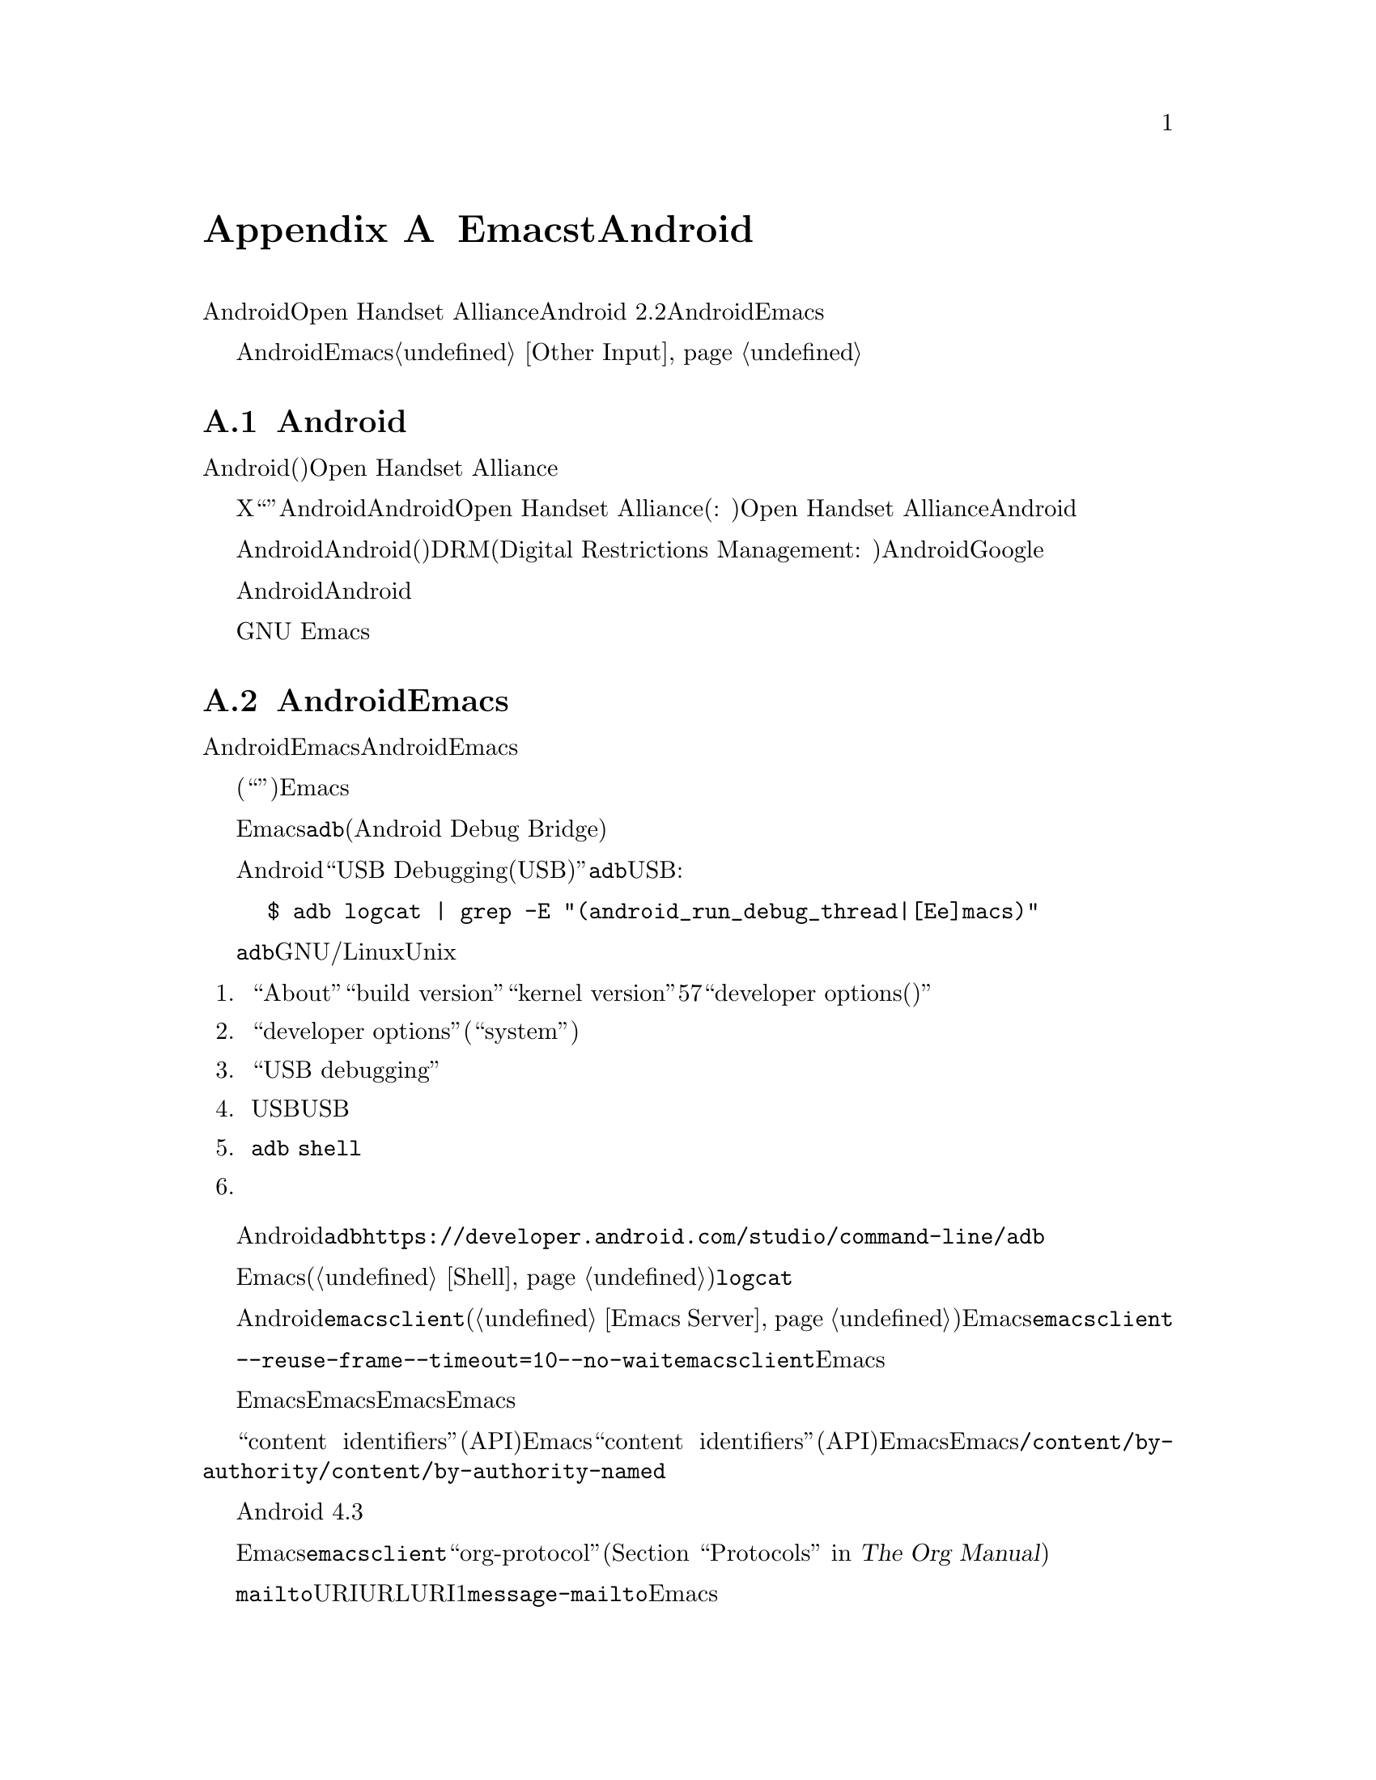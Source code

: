 @c ===========================================================================
@c
@c This file was generated with po4a. Translate the source file.
@c
@c ===========================================================================

@c This is part of the Emacs manual.
@c Copyright (C) 2023--2024 Free Software Foundation, Inc.
@c See file emacs-ja.texi for copying conditions.
@node Android
@appendix EmacstとAndroid
@cindex Android

  AndroidとはOpen Handset Allianceが開発したモバイル向けオペレーティングシステムです。このセクションではAndroid
2.2以降を実行するAndroidデバイスにおいてEmacsを使用する際の特色について説明します。

  Androidデバイスにおけるユーザー入力は、一般的にタッチスクリーンやデジタイザーデバイス、仮想キーボードに依存します。この種のデバイスをEmacsで使用することに関する詳細については@ref{Other
Input}を参照してください。

@menu
* What is Android?::         前置き。
* Android Startup::          AndroidにおけるEmacsの起動。
* Android File System::      Androidのファイルシステム。
* Android Document Providers::  別プログラムからのファイルアクセス。
* Android Environment::      AndroidでのEmacs実行。
* Android Windowing::        Androidのウィンドウシステム。
* Android Fonts::            Androidでのフォント選択。
* Android Troubleshooting::  問題への対処。
* Android Software::         追加ソフトウェアの入手。
@end menu

@node What is Android?
@section Androidの歴史

  Androidは共通(おそらくはフリー)なソフトウェア集合を実行可能な携帯機器の開発に関心をもつ企業グループである、Open Handset
Allianceによって開発されたモバイルデバイス用オペレーティングシステムです。

  かつてのXコンソーシアムと同じように``オープン度''、すなわちAndroidのソースコードの定期的なリリースは、Androidプラットフォームの人気を高めるための単なるツールだとOpen
Handset Allianceは考えています。コンピューター企業が作り出すのは、通常はプロプライエタリーソフトウェア(訳注:
利用者の権利を制限して自身の利益を確保する、フリーソフトウェアとは対極なソフトウェアを指す)です。Open Handset
Allianceに所属する企業も同じです。デバイスにインストールされるAndroidのほとんどは、多くの場合はユーザーによる置き換えさえできないプライエタリーなコンポーネントを含んでいるのでプロプライエタリーなバージョンです。

  Androidはユーザーの自由を尊重するようにはデザインされていません。Androidのほとんどのバージョン(フリーソフトウェアと思われるものを含む)には、DRM(Digital
Restrictions Management:
デジタル著作権管理)にたいするサポートが含まれています。これはユーザーがユーザー自身のデバイス間でメディアを複製する能力を制限する技術のことです。さらにAndroidデバイスのほとんどにはシステム、および他の多くのアプリケーションの実行に必要なGoogleのプロプライエタリーなアプリケーションも付属するのです。

  したがってAndroidのプロプライエタリーソフトウェアにたいする判断は、実用的観点から考える必要性がつきまとうのです。これは公正ではありません。あなたがAndroidユーザーなら、単にあなたが自由を獲得するという目的のためにも、フリーなオペレーティングシステムに切り替えることをお勧めします。

  この自由を味わうことにより、プロプライエタリーなオペレーティングシステムシステムから抜け出すようユーザーが啓発されることを希望に、わたしたちはプロプライエタリーなオペレーティングシステム上でGNU
Emacsをサポートしているのです。

@node Android Startup
@section AndroidでのEmacsの起動 

  AndroidデバイスでのEmacsのインストールは、ソースコードやパッケージマネージャーを経由しません。別のオペレーティングシステム上でAndroid用にEmacsをコンパイル、そのバイナリーをアーカイブにパッケージングしてからシステムに転送してインストールします。

  インストール後にシステムがアプリケーションアイコンをデスクトップ(``ホームスクリーン''とも呼ばれる)に配置します。そのアプリケーションアイコンをクリックすると、Emacsが起動します。

@cindex ``adb logcat''

  Emacsはスタートアップ中のメッセージをシステムログバッファーに表示します。スタートアップ中にこのバッファーを読み取るためには、別のコンピューターに@command{adb}ユーティリティー(Android
Debug Bridge)が必要になります。

  Androidシステムで``USB
Debugging(USBデバッグ)''の機能を有効にした後に、@command{adb}ユーティリティーがインストールされている別のシステムで以下のコマンドをUSB経由で実行すれば、ログを閲覧できます:

@example
$ adb logcat | grep -E "(android_run_debug_thread|[Ee]macs)"
@end example

  @command{adb}ユーティリティーがGNU/LinuxあるいはUnixシステムにインストールされていると仮定すると、以下の手順にしたがってデバイスに接続できます。

@enumerate
@item
システム設定アプリケーションの``About''ページで``build version''か``kernel
version''を5から7回クリックして``developer options(開発者オプション)''を有効にする。

@item
設定ページ``developer options''をオープンする(設定アプリケーションの``system''ページの下にあるはず)。

@item
``USB debugging''をオンに切り替える。

@item
USBケーブルの終端にあるデバイスと、もう一方の終端にあるコンピューターのUSBポートを接続する。

@item
コンピューターでコマンド@command{adb
shell}を実行する。接続済みデバイスへのアクセス権限をコンピューターにまだ付与していないので失敗、あるいはハングするだろう。

@item
コンピューターからのアクセスを許可するかどうかを尋ねる画面がデバイス上にポップアップされる。
@end enumerate

  Androidおよびインストールした@command{adb}のバージョンに応じて接続を確立する方法は異なるかもしれない。詳細については公式ドキュメント@url{https://developer.android.com/studio/command-line/adb}を参照してください。

  Emacsが起動したら、非同期シェルコマンド(@ref{Shell}を参照)としてコマンド@command{logcat}を実行するだけでログバッファーが表示されるでしょう。

@cindex emacsclient wrapper, android
  別のAndroidプログラムから@command{emacsclient}プログラム(@ref{Emacs
Server}を参照)を開始する方法が存在しないので、すべてのファイルをオープン可能なアプリケーションとして、Emacsが@command{emacsclient}のラッパープログラムを提供してシステムに登録します。

  ファイルをオープンするプログラムとしてこのラッパーが選択されると、ラッパーがオプション@command{--reuse-frame}、@command{--timeout=10}、@command{--no-wait}、およびオープンするファイルの名前とともに@command{emacsclient}を呼び出します。それが成功するとオープンされているEmacsフレームにフォーカスが移ります。

  ラッパーのオープン時にEmacsが実行中でなければ、オープンするファイルを引数としてEmacsを開始します。起動されたEmacsがその後にEmacsサーバーを開始しなければ、その後のラッパーによるファイルのオープンは失敗することに注意してください。

@cindex /content/by-authority directory, android
@cindex /content/by-authority-named directory, android
  一部のファイルは``content
identifiers''(システムにより提供される通常のファイルシステムAPIの範囲外へのアクセス)としてEmacsに与えられます。一部のファイルは``content
identifiers''(システムによって提供される通常のファイルシステムAPI外部へのアクセス)としてEmacsに与えられます。これらのファイルにアクセスするために、Emacsは@file{/content/by-authority}および@file{/content/by-authority-named}という名前の疑似ディレクトリーを使用します。これらのディレクトリーの内容について何か仮定したり、ディレクトリーのファイルを自分でオープンしないでください。

  この機能はAndroid 4.3以前では提供されていないので、それらのファイルはオープン前に一時ディレクトリーにコピーされます。

@cindex ``org-protocol'' links, android
  普通のテキストファイルに加えて、Emacsは@command{emacsclient}ラッパーを``org-protocol''リンク(@ref{Protocols,,,org,
The Org Manual}を参照)をオープン可能なプログラムとしても登録します。

@cindex ``mailto'' links, android
  さらにこのラッパーは@code{mailto}のURIにメールを送信可能なプログラムとしても登録されます。そのようなURLをオープンするために呼び出されると、そのURIを1つ目の引数として関数@code{message-mailto}を呼び出します。この機能はEmacsサーバーがまだ実行されていなければ機能しません。

@node Android File System
@section AndroidでEmacsがアクセスできるファイル
@cindex /assets directory, android

  EmacsはAndroidシステム上で@file{/assets}という名前の特別なディレクトリーを公開します。このディレクトリーにはGNUやUnixなら通常は@file{/usr/share/emacs}にインストールされるディレクトリー@file{etc}、@file{lisp}、@file{info}が含まれています。Androidシステムでは@command{ls}のLispエミュレーション(@ref{ls
in
Lisp}を参照)がデフォルトで有効になっています。システムに付属する@command{ls}のバイナリーはメーカーによって異なり、Emacsが求めるすべての機能は通常はサポートしていないからです。一部のAndroidシステムとともに配布される@command{ls}のコピーの中には、@code{-l}フラグさえ欠落していることが知られています。

@cindex limitations of the /assets directory

  Androidはパッケージの展開時にアプリケーションのパッケージ内容を展開せずに、``asset
manager''という特別なインターフェイスを用いることをEmacsのようなプログラムに要求するためにこのディレクトリーが存在します。このような実装による結果として以下のような特性が生じます:

@itemize @bullet
@item
(@command{ls}のような)サブプロセスを@file{/assets}ディレクトリーから実行できない。@code{current-directory}に@file{/assets}、@file{/content/storage}、あるいはそれらのサブディレクトリーをセットしてサブプロセスの実行を試みても、かわりにホームディレクトリーから実行されることになるだろう。

@item
@file{/assets}、@file{/content}のディレクトリーの中には@file{.}、@file{..}というディレクトリーがない。

@item
@file{/assets}ディレクトリー内のファイルは常に読み取り専用であり、オープンされる度に複数回メモリーに読み込まれるかもしれない。
@end itemize

  @file{/assets}ディレクトリー以外にも、Androidプログラムは通常は以下の4つのディレクトリーにアクセスできます:

@itemize @bullet
@item
@dfn{アプリケーションデータ(app
data)}ディレクトリー。これはEmacsのホームディレクトリーの役目ももち、常に読み取りと書き込みでアクセスできる。

@item
@dfn{アプリケーションライブラリー(app
library)}ディレクトリー。これは自動的に@code{exec-path}に追加されて、起動時に@code{exec-directory}が作成される。このディレクトリーにはEmacs自体とともに実行可能なユーティリティーが含められる。

@item
@dfn{外部ストレージ(external storage)}ディレクトリー。ユーザーがシステムセッティングを通じてEmacsに``Files and
Media''の権限を付与すればEmacsがアクセスできる。

@item
Android 5.0以降で@dfn{ドキュメントプロバイダー(document
providers)}により提供されるディレクトリー。このディレクトリーはUnixの通常のファイルシステムの範囲外にあり、外部プログラムが提供するプログラムが含まれている(@ref{Android
Document Providers}を参照)。
@end itemize

  Androidの通常のインストールでは(普通だと読み取り専用である)ルートディレクトリーに@file{content}や@file{assets}という名前のファイルはないはずですが、使用しているAndroidのインストールがカスタマイズされていてそれらの名前で実際のファイルにアクセスしたい場合があるかもしれません。このようなファイルは前述した特別なディレクトリーと競合しますが、@file{/../content}や@file{/../assets}のようにルートディレクトリーの``親''ディレクトリーから相対的な名前を記述することによってアクセスできます。

  外部ストレージディレクトリーは@file{/sdcard}で見つけることができます。アプリケーションデータディレクトリーは通常は@file{/data/data/org.gnu.emacs/files}にシンボリックリンクされているとはいえ、その他のディレクトリーを固定的な位置で見つけることはできません(が以下を参照のこと)。

@cindex app library directory, android
@cindex where is emacsclient under android
  Androidの以前のバージョンでは、アプリケーションライブラリーディレクトリーはアプリケーションデータディレクトリーの親ディレクトリーにある@file{lib}という名前のディレクトリーでした。このディレクトリーは現在ではランダムに生成された名前で@file{/data/app}配下に置かれることが多いようです。

  Emacsと同じユーザーIDを共有するアプリケーション内で実行される(@code{exec-directory}変数にアクセスできない)スクリプトの利便性のために、起動時にアプリケーションデータディレクトリーの親ディレクトリー配下の従来の場所に、アプリケーションデータライブラリーをシンボリックリンクさせるために少なからぬ労力が費やされています。

  Emacsを再インストールした結果、アプリケーションライブラリーディレクトリーの位置が変更された場合には、システムが次回にEmacsを起動する際に新たな場所を指すようこのシンボリックリンクを更新します。

@cindex temp~unlinked.NNNN files, Android
  非常に古いバージョン(2.6.29)のLinuxカーネルを実行するAndroidデバイスでは、assetのファイルから読み込むために一時ファイル用ディレクトリーにEmacsが@file{temp~unlinked}で始まる名前のファイルを作成する必要があります。そのような名前のファイルは上書きされたり削除されるかもしれないので作成しないでください。

@cindex file system limitations, Android 11
  Android
11以降のAndroidシステムでは、アプリケーションによる@code{open}や@code{readdir}のようなファイル関連のシステムコールを用いた@file{/sdcard}ディレクトリーへのアクセスが制限されています。

  この``対象範囲別ストレージ(Scoped
Storage)''と呼ばれる制限によって、おそらくシステムはより安全になります。これは残念なことにEmacsが必要な権限を保有していても、それらのディレクトリーのファイルにアクセスできないことを意味しています。ただありがたいことにOpen
Handset
Alliance版のAndroidでは、プログラムごとにこの制限を無効にすることができます。以下がシステムセッティングパネルでこれに相当するオプションです:

@example
System -> Apps -> Special App Access -> All files access -> Emacs
@end example

  このセッティングを適切に無効あるいは有効にしてEmacsに``Files and
Media''の権限を付与すれば、通常通りEmacsは@file{/sdcard}配下のファイルにアクセスできるでしょう。一部のプロプライエタリーなバージョンのAndroidでは、これらのセッティングは用意されていません。

@node Android Document Providers
@section Androidでの他のプログラムからのファイルアクセス
@cindex document providers, Android
@cindex /content/storage directory, Android

  Android 5.0では``document
provider''という新たな概念のプログラムが導入されました。これらのプログラムはアセットマネージャーとUnixファイルシステムから独立した、プログラム独自のファイルへのアクセスを提供する小さなサービスです。これらのプログラムが提供するファイルやディレクトリーを@file{/content/storage}ディレクトリーに配置することによって、Emacsはそれらにたいするアクセスをサポートしています。

@findex android-request-directory-access
  これらのディレクトリーのいずれかへのアクセスが付与される前に、まずはEmacsがアクセスする権限を要求しなければなりません。これはコマンド@code{android-request-directory-access}を実行(@ref{M-x}を参照)することにより達成されます。このコマンドによってファイル選択ダイアログを表示されます。

  このダイアログからディレクトリーを選択すると、@file{/content/storage/@var{authority}/@var{id}}という新たなディレクトリーでディレクトリー内のファイルが利用可能になります(@var{authority}はドキュメントプロバイダー名、@var{id}はドキュメントプロバイダーがディレクトリーに割り当てる一意な識別子)。

@findex android-relinquish-directory-access
  このようなディレクトリーは、不要になればコマンド@code{android-relinquish-directory-access}に名前を与えて削除できます。

  これらのディレクトリーでサブプロセスを作成する際には、@file{/assets}ディレクトリー(@ref{Android File
System}を参照)に課せられるのと同じ制限が適用されます(Unixファイルシステムには存在しないため)。これらのディレクトリーではEmacsが通常通り読み取りと書き込みが可能であっても、シンボリックリンクやハードリンクを作成することはできません。

  ドキュメントプロバイダーはファイルコンテンツを取得するために高価なネットワーク処理を実行することが許されているので、これらのディレクトリーにあるファイルへのアクセス処理には有意な時間が費やされる可能性があります。

@node Android Environment
@section AndroidでのEmacsの実行

  ユーザーから見るとAndroidはほとんど単一ユーザー向けのオペレーティングシステムです。ただしアプリケーションやEmacsの視点からは、非常に多数のユーザーにホストするシステムなのです。

  アプリケーションはそれぞれ独自のホームディレクトリー(アプリケーションのアプリケーションデータディレクトリー; @ref{Android File
System}を参照)をセットされて、独自のユーザーにより実行されます。@footnote{``共有ユーザーID(shared user
ID)''を指定して、同じ`パッケージ署名キー(`package signing
key)''を用いて署名、インストールされた他のアプリケーションは除外される。このような場合にはEmacsは同じユーザーで実行されるとともに、前述のアプリケーションそれぞれにたいして同じアクセス権を保有する。}

  アプリケーションはそれぞれ、多くのシステムディレクトリーや他のアプリケーションのアプリケーションデータディレクトリへのアクセスも禁止されています。

  Emacsの配布物には複数のバイナリーも含まれています。実行可能ファイルはライブラリーディレクトリーにパッケージされます。そうしないとEmacsのインストールにおいて、システムがそれらをパッケージ展開しないからです。これは@code{ctags}や@code{emacsclient}をサブプロセスで起動する際に、Lispコードがかわりに@code{libctags.so}や@code{libemacsclient.so}をコマンドライン指定しなければならないことを意味しています。どの名前を使用するかは変数@code{ctags-program-name}、@code{etags-program-name}、@code{hexl-program-name}、@code{emacsclient-program-name}、@code{movemail-program-name}、@code{ebrowse-program-name}、@code{rcs2log-program-name}の値を調べて判断します。@ref{Subprocess
Creation,,, elisp, the Emacs Lisp Reference Manual}を参照してください。

  Emacsの起動時ファイルを含んだ@file{/assets}ディレクトリーは、@code{zygote}
(アプリケーションを起動する役目を担うシステムサービス)によって直接作成されたプロセスでなければアクセスできないように設計されています。必要となるLispは@file{/assets}ディレクトリーにあるので、これにしたがうとサブプロセスとしてEmacsを起動するのは不可能です。Emacsと一緒に提供される@command{libandroid-emacs.so}という名前の特別なバイナリーが、Emacsを開始してバッチモードでLispを実行するために最善を尽くします。ただしこはAndroidのソースを読むことによって考案されたアプローチであり、Androidの互換性定義ドキュメントによって認可されていないので効果は様々かもしれません。

@cindex call-process, Android
@vindex android-use-exec-loader
  Android
10以降では表向きはセキュリティー上の懸念という理由により、Emacs自体がアプリケーションデータディレクトリーにある実行可能ファイルを実行することも禁止されました。それらのシステムでは、通常はEmacsが回避策を講じます。ただしこの回避策には実行可能ファイルのロードを実装して、その子プロセスすべてにトレースを適用するような別プロセスを介して、すべてのサブプロセスを実行することが要求されます。これは様々な理由により問題が生じる可能性があるのです。そのような場合には変数@code{android-use-exec-loader}を@code{nil}に変更することで、この回避策を無効にできます。

  この回避策が効力をもつ間は、@code{process-id}関数によって取得されるプロセスIDはその実行可能ローダーのプロセスIDとなります。実行可能ローダーの子プロセスは実行可能ローダーと同じプロセスグループに所属するからです。したがって@code{interrupt-process}やその他の関連する関数は正しく機能しますが、他の目的のために@code{process-id}がリターンしたプロセスIDを用いても正しく機能しないでしょう。

  このプロセスのトレースが実行されるメカニズムから派生する影響の1つとして、内部シェル(@ref{Interactive
Shell}を参照)の内部のジョブ制御機能がプロセスを停止できなくなり、Emacsがサブプロセスにたいして@code{SIGSTOP}シグナルを生成しても効果はないでしょう。

  さらにAndroid
12ではEmacs自体がバックグラウンドの間に、CPUを消費するサブプロセスも終了させられます。システムはCPUを過剰に消費するプロセスを5分間隔で判定して、もっともCPU時間を多く消費するプロセスを終了させるのです。

  Android 12.1およびAndroid 13ではこの挙動を無効にするオプションが提供されています。これを行うには``USB
debugging''(@ref{Android
Startup}を参照)を有効にして別のシステムからAndroidシステムに接続して以下を実行してください:

@example
$ adb shell "settings put global settings_enable_monitor_phantom_procs false"
@end example

@cindex system language settings, Android
  オペレーティングシステムに適用される``Languages &
Input(言語と入力)''の設定は、プログラムにたいするCのlocaleセットには影響しませんが、Emacsには起動の間に考慮されます。選択された言語と地域バリアントからlocale名が生成されて、それにもとづいた言語環境(@ref{Language
Environments}を参照)が選択されます。これが@code{LANG}やその他のlocale関連の環境変数をオーバーライドすることはありません。この方法によってセットされた言語環境にたいするコーディングシステムは、例外なく@code{utf-8-unix}になります。

@cindex C locale settings, Android
  EmacsがAndroid 5.0以降で開始された際には、環境変数@code{LANG} (@ref{General
Variables}を参照)は@code{en_US.utf8}にセットされます。これによりAndroidのCライブラリーにリンクされたサブプロセスが出力を適切にプリントできるようになります。それ以前のバージョンのAndroidでは何のlocaleも実装されておらず、そのためこの変数は@code{C}にセットされます。

@cindex running emacs in the background, android
@cindex emacs killed, android
@cindex emacs in the background, android

  アプリケーションプロセスはシステムによって使い捨て可能なエンティティとして扱われます。Emacsのすべてのフレームがバックグラウンドに移動されると、システムリソースを節約するために、任意のタイミングでEmacsが終了させられる可能性があります。

  Android
7.1以前ではメモリー負荷がないかぎりシステムがEmacsをkillしないように、Emacsが自身を``バックグラウンドサービス''に指定します。

  Android
8.0ではそのようなバックグラウンドサービスを特別に扱う機能が削除されました。とはいえEmacsには回避策があります。システムは永続的に通知を作成するアプリケーションはアクティブな作業を行っているとみなして、そのようなアプリケーションのkillを回避します。したがってそのようなシステムでは、Emacsが実行されているかぎり通知が永続的に表示されます。

  バージョン13より前のAndroidでは、Emacsが通知を表示する権限は不要です。Android
13以降では、ユーザーがEmacsにそのような権限を与えるまで通知は表示されません。それにも関わらず、単に通知の表示を試みるだけで突然死を避けるには十分なのです。通知が表示されるかどうかがバックグラウンドにおけるEmacsの実行能力を損なうことはないので、通知を無効にしても問題はないでしょう。

  とはいえシステムがEmacsをkillしない保証はありません。Open Handset
AllianceのAndroidのサンプル実装は正しく振る舞うとはいえ、多くのメーカーのプロプライエタリーなバージョンのAndroidには、バックグラウンドにおけるプログラムの実行に追加の制限が設けられているのです。@url{https://dontkillmyapp.com/}にはそのような問題のあるメーカー、および場合によっては回避策となるようなリストがあります。

@cindex permissions under android
@cindex external storage, android

  AndroidにはEmacsにアクセスできるシステムサービスを判定する権限システムも定義されています。プログラムは欲する権限を指定しなければなりません。その後に何が起こるかは、使用しているAndroidのバージョン次第です。

@itemize @bullet
@item
ある程度最近リリースされたAndroid、たとえばAndroid
6.0以降では、インストール時にEmacsが取得する権限は、インストールしたAndroidに権限がそれぞれ存在するか否かにも依りますが、以下の権限だけです:

@itemize @minus
@item
@code{android.permission.ACCESS_ADSERVICES_AD_ID}
@item
@code{android.permission.ACCESS_ADSERVICES_ATTRIBUTION}
@item
@code{android.permission.ACCESS_ADSERVICES_CUSTOM_AUDIENCE}
@item
@code{android.permission.ACCESS_ADSERVICES_TOPICS}
@item
@code{android.permission.ACCESS_LOCATION_EXTRA_COMMANDS}
@item
@code{android.permission.ACCESS_NETWORK_STATE}
@item
@code{android.permission.ACCESS_NOTIFICATION_POLICY}
@item
@code{android.permission.ACCESS_WIFI_STATE}
@item
@code{android.permission.AUTHENTICATE_ACCOUNTS}
@item
@code{android.permission.BLUETOOTH}
@item
@code{android.permission.BLUETOOTH_ADMIN}
@item
@code{android.permission.BROADCAST_STICKY}
@item
@code{android.permission.CALL_COMPANION_APP}
@item
@code{android.permission.CHANGE_NETWORK_STATE}
@item
@code{android.permission.CHANGE_WIFI_MULTICAST_STATE}
@item
@code{android.permission.CHANGE_WIFI_STATE}
@item
@code{android.permission.CREDENTIAL_MANAGER_QUERY_CANDIDATE_CREDENTIALS}
@item
@code{android.permission.CREDENTIAL_MANAGER_SET_ALLOWED_PROVIDERS}
@item
@code{android.permission.CREDENTIAL_MANAGER_SET_ORIGIN}
@item
@code{android.permission.DELIVER_COMPANION_MESSAGES}
@item
@code{android.permission.DETECT_SCREEN_CAPTURE}
@item
@code{android.permission.DISABLE_KEYGUARD}
@item
@code{android.permission.ENFORCE_UPDATE_OWNERSHIP}
@item
@code{android.permission.EXPAND_STATUS_BAR}
@item
@code{android.permission.FLASHLIGHT}
@item
@code{android.permission.FOREGROUND_SERVICE}
@item
@code{android.permission.FOREGROUND_SERVICE_CAMERA}
@item
@code{android.permission.FOREGROUND_SERVICE_CONNECTED_DEVICE}
@item
@code{android.permission.FOREGROUND_SERVICE_DATA_SYNC}
@item
@code{android.permission.FOREGROUND_SERVICE_FILE_MANAGEMENT}
@item
@code{android.permission.FOREGROUND_SERVICE_HEALTH}
@item
@code{android.permission.FOREGROUND_SERVICE_LOCATION}
@item
@code{android.permission.FOREGROUND_SERVICE_MEDIA_PLAYBACK}
@item
@code{android.permission.FOREGROUND_SERVICE_MEDIA_PROJECTION}
@item
@code{android.permission.FOREGROUND_SERVICE_MICROPHONE}
@item
@code{android.permission.FOREGROUND_SERVICE_PHONE_CALL}
@item
@code{android.permission.FOREGROUND_SERVICE_REMOTE_MESSAGING}
@item
@code{android.permission.FOREGROUND_SERVICE_SPECIAL_USE}
@item
@code{android.permission.FOREGROUND_SERVICE_SYSTEM_EXEMPTED}
@item
@code{android.permission.GET_PACKAGE_SIZE}
@item
@code{android.permission.GET_TASKS}
@item
@code{android.permission.HIDE_OVERLAY_WINDOWS}
@item
@code{android.permission.HIGH_SAMPLING_RATE_SENSORS}
@item
@code{android.permission.INTERNET}
@item
@code{android.permission.KILL_BACKGROUND_PROCESSES}
@item
@code{android.permission.MANAGE_ACCOUNTS}
@item
@code{android.permission.MANAGE_OWN_CALLS}
@item
@code{android.permission.MODIFY_AUDIO_SETTINGS}
@item
@code{android.permission.NFC}
@item
@code{android.permission.NFC_PREFERRED_PAYMENT_INFO}
@item
@code{android.permission.NFC_TRANSACTION_EVENT}
@item
@code{android.permission.PERSISTENT_ACTIVITY}
@item
@code{android.permission.QUERY_ALL_PACKAGES}
@item
@code{android.permission.READ_BASIC_PHONE_STATE}
@item
@code{android.permission.READ_INSTALL_SESSIONS}
@item
@code{android.permission.READ_NEARBY_STREAMING_POLICY}
@item
@code{android.permission.READ_PROFILE}
@item
@code{android.permission.READ_SOCIAL_STREAM}
@item
@code{android.permission.READ_SYNC_SETTINGS}
@item
@code{android.permission.READ_SYNC_STATS}
@item
@code{android.permission.READ_USER_DICTIONARY}
@item
@code{android.permission.RECEIVE_BOOT_COMPLETED}
@item
@code{android.permission.REORDER_TASKS}
@item
@code{android.permission.REQUEST_COMPANION_PROFILE_GLASSES}
@item
@code{android.permission.REQUEST_COMPANION_PROFILE_WATCH}
@item
@code{android.permission.REQUEST_COMPANION_RUN_IN_BACKGROUND}
@item
@code{android.permission.REQUEST_COMPANION_START_FOREGROUND_SERVICES_FROM_BACKGROUND}
@item
@code{android.permission.REQUEST_COMPANION_USE_DATA_IN_BACKGROUND}
@item
@code{android.permission.REQUEST_DELETE_PACKAGES}
@item
@code{android.permission.REQUEST_IGNORE_BATTERY_OPTIMIZATIONS}
@item
@code{android.permission.REQUEST_OBSERVE_COMPANION_DEVICE_PRESENCE}
@item
@code{android.permission.REQUEST_PASSWORD_COMPLEXITY}
@item
@code{android.permission.RESTART_PACKAGES}
@item
@code{android.permission.RUN_USER_INITIATED_JOBS}
@item
@code{android.permission.SET_WALLPAPER}
@item
@code{android.permission.SET_WALLPAPER_HINTS}
@item
@code{android.permission.SUBSCRIBED_FEEDS_READ}
@item
@code{android.permission.SUBSCRIBED_FEEDS_WRITE}
@item
@code{android.permission.TRANSMIT_IR}
@item
@code{android.permission.UPDATE_PACKAGES_WITHOUT_USER_ACTION}
@item
@code{android.permission.USE_BIOMETRIC}
@item
@code{android.permission.USE_CREDENTIALS}
@item
@code{android.permission.USE_EXACT_ALARM}
@item
@code{android.permission.USE_FINGERPRINT}
@item
@code{android.permission.USE_FULL_SCREEN_INTENT}
@item
@code{android.permission.VIBRATE}
@item
@code{android.permission.WAKE_LOCK}
@item
@code{android.permission.WRITE_PROFILE}
@item
@code{android.permission.WRITE_SMS}
@item
@code{android.permission.WRITE_SOCIAL_STREAM}
@item
@code{android.permission.WRITE_SYNC_SETTINGS}
@item
@code{android.permission.WRITE_USER_DICTIONARY}
@end itemize

その他の権限については、ユーザーがシステム設定アプリケーションから付与しなければなりません。これを行う方法はデバイスによって異なるので、詳細はデバイスの製造元に照会してください。

@item
Android 5.1以前では、Emacsはインストール時に要求した以下の権限を自動的に取得します:

@itemize @minus
@item
@code{android.permission.ACCESS_COARSE_LOCATION}
@item
@code{android.permission.ACCESS_FINE_LOCATION}
@item
@code{android.permission.BODY_SENSORS}
@item
@code{android.permission.CALL_PHONE}
@item
@code{android.permission.CAMERA}
@item
@code{android.permission.CAPTURE_CONSENTLESS_BUGREPORT_ON_USERDEBUG_BUILD}
@item
@code{android.permission.GET_ACCOUNTS}
@item
@code{android.permission.POST_NOTIFICATIONS}
@item
@code{android.permission.PROCESS_OUTGOING_CALLS}
@item
@code{android.permission.READ_CALENDAR}
@item
@code{android.permission.READ_CALL_LOG}
@item
@code{android.permission.READ_CELL_BROADCASTS}
@item
@code{android.permission.READ_CONTACTS}
@item
@code{android.permission.READ_EXTERNAL_STORAGE}
@item
@code{android.permission.READ_PHONE_NUMBERS}
@item
@code{android.permission.READ_PHONE_STATE}
@item
@code{android.permission.READ_SMS}
@item
@code{android.permission.RECEIVE_MMS}
@item
@code{android.permission.RECEIVE_SMS}
@item
@code{android.permission.RECEIVE_WAP_PUSH}
@item
@code{android.permission.RECORD_AUDIO}
@item
@code{android.permission.REQUEST_INSTALL_PACKAGES}
@item
@code{android.permission.SEND_SMS}
@item
@code{android.permission.SMS_FINANCIAL_TRANSACTIONS}
@item
@code{android.permission.SYSTEM_ALERT_WINDOW}
@item
@code{android.permission.WRITE_CALENDAR}
@item
@code{android.permission.WRITE_CALL_LOG}
@item
@code{android.permission.WRITE_CONTACTS}
@item
@code{android.permission.WRITE_EXTERNAL_STORAGE}
@item
@code{android.permission.WRITE_SETTINGS}
@item
@code{android.permission.ACCESS_LOCATION_EXTRA_COMMANDS}
@item
@code{android.permission.ACCESS_NETWORK_STATE}
@item
@code{android.permission.ACCESS_WIFI_STATE}
@item
@code{android.permission.BLUETOOTH}
@item
@code{android.permission.BLUETOOTH_ADMIN}
@item
@code{android.permission.BROADCAST_STICKY}
@item
@code{android.permission.CHANGE_NETWORK_STATE}
@item
@code{android.permission.CHANGE_WIFI_MULTICAST_STATE}
@item
@code{android.permission.CHANGE_WIFI_STATE}
@item
@code{android.permission.DISABLE_KEYGUARD}
@item
@code{android.permission.EXPAND_STATUS_BAR}
@item
@code{android.permission.FLASHLIGHT}
@item
@code{android.permission.GET_PACKAGE_SIZE}
@item
@code{android.permission.GET_TASKS}
@item
@code{android.permission.INTERNET}
@item
@code{android.permission.KILL_BACKGROUND_PROCESSES}
@item
@code{android.permission.MODIFY_AUDIO_SETTINGS}
@item
@code{android.permission.NFC}
@item
@code{android.permission.PERSISTENT_ACTIVITY}
@item
@code{android.permission.QUERY_ALL_PACKAGES}
@item
@code{android.permission.READ_BASIC_PHONE_STATE}
@item
@code{android.permission.READ_SYNC_SETTINGS}
@item
@code{android.permission.READ_SYNC_STATS}
@item
@code{android.permission.READ_USER_DICTIONARY}
@item
@code{android.permission.RECEIVE_BOOT_COMPLETED}
@item
@code{android.permission.REORDER_TASKS}
@item
@code{android.permission.REQUEST_DELETE_PACKAGES}
@item
@code{android.permission.REQUEST_IGNORE_BATTERY_OPTIMIZATIONS}
@item
@code{android.permission.REQUEST_OBSERVE_COMPANION_DEVICE_PRESENCE}
@item
@code{android.permission.RESTART_PACKAGES}
@item
@code{android.permission.SET_WALLPAPER}
@item
@code{android.permission.SET_WALLPAPER_HINTS}
@item
@code{android.permission.TRANSMIT_IR}
@item
@code{android.permission.VIBRATE}
@item
@code{android.permission.WAKE_LOCK}
@item
@code{android.permission.WRITE_SYNC_SETTINGS}
@item
@code{android.permission.WRITE_USER_DICTIONARY}
@end itemize

これらの権限のほとんどについてはEmacs自体が使うことはありませんが、他のプログラムに有用かもしれないのでEmacsで宣言しています。たとえば連絡先へのアクセス権限はEUDCにとって有用かもしれません。
@end itemize

@node Android Windowing
@section Androidのウィンドウシステム

  Androidのウィンドウシステムはすべてのウィンドウが最大化あるいはフルスクリーンとしてアプリケーションに報告され、一般的には一度に1つのウィンドウだけが表示できる特殊なシステムです。より大画面のデバイスではシステムが許容すれば画面に同時に4つまでのウィンドウをタイル表示できますが、エミュレータや``デスクトップ''システム向けのインストール構成では他のウィンドウマネージャーが行うように自由にリサイズ可能なウィンドウを重ねることができます。

  ウィンドウ(システムの命名法にしたがえばアクティビティ)は作成された後に無限に存在する訳ではありません。ユーザーがタスク切り替えからそのウィンドウを選択した際にリストアするために、プログラムはコンテンツをディスクに保存しているという仮定の下に、メモリーを節約のためにシステムが不可視のウィンドウの一時停止を選択するかもしれないからです。さらにEmacsの起動時にオペレーティングシステムによって特別な処理が施されたウィンドウが作成されて、Emacsはそのウィンドウを採用することを期待されるのです。

  EmacsはXウィンドウズのような通常のウィンドウシステム上のフレームと、Lispに公開されているフレームとの間にある挙動の違いを最小限にするという一般的な目的の下にウィンドウ管理に取り組んでいます。この目標にたいする実際の達成度合いは、インストールされているAndroidのバージョンにおけるウィンドウ管理機能の可用性、および非アクティブなウィンドウにたいするオペレーティングシステムのポリシーによって大きく異なります。そのようなポリシーにたいして譲歩せざるを得ないのなら、そのようなフレームが初期フレーム、つまり起動時に作成されたアクティビティが表示した、Emacsが実行されているかぎりはオープンして識別が可能なフレームである場合を除き、表示するアクティビティをもたないフレームの維持よりも、フレームの破棄を選びます。

@cindex frames and windows, Android 5.0
  Android
5.0以降ではフレームとフレームが表示中のアクティビティとの間で1対1の関連を保持するウィンドウ管理の正確な実装がサポートされており、タスク切り替えによるアクティビティの削除によって関連するフレームに直接効果を及ぼしたり、その逆も可能です。例外は2つだけです:

@itemize @bullet
@item
非アクティブな状態でタスク切り替えに残ったアクティビティへの応答としてシステムがアクティビティを一時停止した後に、非アクティブな状態のままタスク切り替えからアクティビティを削除しても、そのような状況下ではEmacsがアクティビティの削除を通知されないので内部のフレームは削除されません。そのフレームは生きたウィンドウのリスト検査をうながす、次回のウィンドウ管理操作において削除されます。同様にフレームを表示中の非アクティブなアクティビティがフレームと一緒に即座に削除されることはありませんが、ウィンドウリストから選択されたり別の機会にウィンドウリストが検査されたタイミングで削除されます。

@item
初期フレーム以外のすべてのフレームは、バックグラウンドで非アクティブになると4時間から6時間後に、タスク切り替えが行う過剰でおそらくは不要なタスクの``トリミング''において、システムから削除されるかもしれません。初期フレームはタスク切り替え以外からふたたびオープンできるのでこの処理からは除外されますが、このメカニズムによる削除はタスク切り替えからアクティビティを削除するというユーザーの正当なアクションと区別不可能なので、最後のアクティビティから4時間経過後はこれも初期フレームによって無視されます。
@end itemize

@cindex frames and windows, Android 4.4
@cindex frames and windows, Android 2.2
  Android
4.4以前ではウィンドウ管理の完全な実装には不十分な、かなり劣ったインターフェイスが提供されています。そのようなシステムでは代用として、アクティビティが一時停止されると初期フレーム以外のすべてのフレームが削除される、同時に可視になれるのは(起動時に作成されたアクティビティを除いて)ただ1つのアクティビティのみ、アタッチされていないフレームは利用可能な最初の空きアクティビティに表示されるという、かなり原始的なメカニズムをEmacsは使用します。

@cindex windowing limitations, android
@cindex frame parameters, android
AndroidでEmacsがサポートするGUI機能は、以下のように限定されたサブセットだけです:

@itemize @bullet
@item
Androidデバイスではほとんど役に立たないので、スクロールバーはサポートしない。

@item
フレームパラメーター@code{alpha}、@code{alpha-background}、@code{z-group}、@code{override-redirect}、@code{mouse-color}、@code{title}、@code{wait-for-wm}、@code{sticky}、@code{undecorated}、@code{tool-bar-position}はサポートしない(@ref{Frame
Parameters,,, elisp, the Emacs Lisp Reference Manual}を参照)。

@item
Android 4.0以前ではトップレベルのフレームのフレームパラメーター@code{fullscreen}は常に@code{maximized}
(それより後のAndroidでは@code{fullscreen}も可)。
@end itemize

@cindex selections, android
@cindex android clipboard
  EmacsはAndroid上のXウィンドウシステムでサポートされている選択(selection)に関連する機能すべてを実装していません。たとえばサポートされているのは@code{CLIPBOARD}および@code{PRIMARY}という選択だけであり(@ref{Cut
and Paste}を参照)、Emacsが選択をセットできるのは平文テキストにたいしてだけです。

  それに加えてAndroidシステム自体がEmacsにアクセス可能な選択データに以下のように特定の制限を設けています:

@itemize @bullet
@item
Android
2.3以前では、クリップボード選択にたいして関数@code{gui-selection-owner-p}は常に@code{nil}をリターンする。

@item
Android 3.0からAndroid
9.0では、Emacsが望めばいつでもクリップボードにアクセスでき、@code{gui-selection-owner-p}は常に正しい結果をリターンする。

@item
Android
10.0以降では、Emacsのいずれかのフレームが入力フォーカスもつ際のみクリップボードのデータにアクセスでき、クリップボード選択にたいして@code{gui-selection-owner-p}は常に@code{nil}をリターンする。
@end itemize

  Androidシステム自体にプライマリー選択という概念が存在しないので、かわりにEmacsがエミュレーションを提供しています。これはカットアンドペーストを通じてプライマリー選択の内容を他のアプリケーションに送信する手段が存在しないことを意味しています。

@vindex android-pass-multimedia-buttons-to-system
@cindex volume/multimedia buttons, Android
  ボリュームキーは通常はEmacsにより予約済みであり、物理キーボード(@ref{On-Screen
Keyboards}を参照)なしでEmacsを終了する機能を提供するために使用されています。しかし音量調節に使いたい場合には、変数@code{android-pass-multimedia-buttons-to-system}に非@code{nil}値をセットしてください。この場合にはボリュームキーを用いてEmacsを終了できなくなること、そして音量ボタンを押す間はEmacsから一時的にフォーカスを奪う通知シェードや他のインターフェイスをアクティブにするほうが一般的には容易だということに注意してください。

@cindex dialog boxes, android
  Android 6.0以降では入力フォーカスがEmacsにない間は、ダイアログボックス(@ref{Dialog
Boxes}を参照)を表示できません。この点があなたにとって重要なら、他のプログラム上に表示できる権限をEmacsに付与して、この機能を復元できます。ほとんどのシステムでは以下の設定メニューからこれを行うことができます:

@example
System -> Apps -> Emacs -> More -> Display over other apps
@end example

@cindex keyboard modifiers, android
  物理的な修飾キーととキーイベントにより報告されるEmacsの修飾子には直接的な関係があります。1つ例外がありキーボードで@key{Alt}キーが押下されるとEmacsにその箇所で@key{Meta}修飾子が報告されます(逆も成り立つ)。これはほとんどのキーボードには特に@key{Meta}キーがなく、Emacsでは@key{Alt}修飾子がほとんど使用されていないことに由来する不規則性です。

  Androidは@key{Super}修飾子にたいして違う名前を用いることに留意してください。これはAndroidキーボードやキーマップ設定メニューでは@key{SYM}と呼ばれています。

@vindex android-intercept-control-space
@cindex @kbd{C-SPC} interception, android
  Androidの入力メソッドにはイベントのフィルタリング処理中に@kbd{C-SPC}を含むキーシーケンスを使用するような現実のアプリケーションを通常はもたないにも関わらず、そのようなキーシーケンスを暗黙理に破棄するというイライラさせられる傾向があります。デフォルトでは入力メソッドによってこれらのキーシーケンスがフィルターされる前に、Emacsがキーシーケンスを横取りします。

  これが望ましくないと判明した場合(たとえば入力メソッドが言語切り替えのショートカットとして@kbd{C-SPC}を扱う場合には、変数@code{android-intercept-control-space}を@code{nil}にセットしてこれを無効にできます。

@vindex android-keyboard-bell-duration
@cindex keyboard bell, android
  Androidにインストールされているキーボードベルは、ベルを鳴動させる場面では数ミリ秒間アクティブになる振動要素という形式を採用しています。この振動時間は変数@code{android-keyboard-bell-duration}を@code{10}から@code{1000}の値に変更してカスタマイズできます。

@vindex android-display-planes
@cindex visual class, Android
@cindex display color space, Android
  Androidではディスプレイのカラー関連の特性は自動検知できないので、グレースケールやモノクロディスプレイにおいて、Emacsが天然色の視覚属性と矛盾しない方法でフェイスやイメージを実現するためには、変数@code{android-display-planes}を適切な値に設定する必要があります。グレースケールなら@code{8}、モノクロディスプレイなら@code{1}と設定することにより、すべてのカラーを256グレーまたはモノクロで描画するよう強制できます。この変数はディスプレイ接続の確立時に処理されるので、@code{early-init.el}
(@ref{Early Init File}を参照)から処理しなければカスタマイズの効果はありません。

  この変数の値はフォントドライバーのアンチエイリアスには影響しませんが、それにも関わらずアンチエイリアスされたテキストの提供をEmacsに期待するモノクロディスプレイでは、ディスプレイドライバーがビットマップデータに処理した後に受信します。

@node Android Fonts
@section Androidにおけるフォントバックエンドと選択
@cindex fonts, android

  EmacsはAndroidでは2つのフォントバックエンドをサポートしています。これらにはそれぞれ@code{sfnt-android}、@code{android}という名前がつけられています。

  Emacsは起動時に@file{/system/fonts}、@file{/product/fonts}、およびEmacsのホームディレクトリーにある@file{fonts}というディレクトリー内にあるTrueType形式フォントすべてを列挙します。Emacsは``Droid
Sans
Mono''という名前のフォントが常に存在すると仮定して、そのフォントをデフォルトとして使用します。これらのフォントはフォントドライバー@code{sfnt-android}によって表示されます。

  このフォントドライバーには現在のところOpenTypeフォントのサポートがありません。したがってEmacsが利用できるのは与えられたシステムにインストールされているフォントのサブセットだけです。この制限の克服に興味がある場合には、どうか@email{emacs-devel@@gnu.org}に連絡してください。

  フォントドライバー@code{sfnt-android}がフォントｗ見つけられず失敗すると、Emacsはフォントドライバー@code{android}にフォールバックします。これはAndroidプラットフォームが提供するフォントメトリックの制限と不正確さによる、非常に貧弱なフォントドライバーです。この場合にはEmacsはシステムで構成されているタイプフェイス``Monospace''(常にDroid
Sans Monoであること)を使用します。

@cindex TrueType GX fonts, android
@cindex distortable fonts, android

  Xシステムの場合と同じように、AndroidにおいてEmacsは変形可能フォント(distortable
fonts)をサポートします。(``TrueType GXフォント''、``可変フォント''、``multiple
masterフォント''とも呼ばれる)これらのフォントは単一のフォントファイルを用いて``Bold(太字)''、``Italic(斜体)''等のような異なる複数のスタイルを提供します。

  ユーザーがインストールした変形可能フォントが見つかると、以前に検出されたフォントが提供していたスタイルは使用されなくなります。加えて新たな変形可能フォントが以前にインストールされた変形可能フォントのスーパーセットであるようなスタイルの場合には、以前インストールされた同じファミリー名をもつ変形可能フォントは無視されます。筆記体フォント(conventional
font)が見つかると、同じスタイルとファミリーをもつ以前の筆記体フォントは削除されます。同じファミリーであるような変形可能フォントが提供していたスタイルは使用されなくなります。

@cindex default font families, Android
@vindex sfnt-default-family-alist

  Emacsは一般的に@samp{Monospace}、@samp{Monospace Serif}、@samp{Sans
Serif}、、@samp{DejaVu
Serif}という名前のファミリーのフォントが存在すると仮定します。Androidはそのような名前のフォントを提供していないのでEmacsがそのようなフォントにたいする要求を、Androidとともに配布されている相当するフォントファミリーセットのいずれかへの要求に変更しています。

  置換するフォントファミリーセット、あるいは置換されるフォントファミリーセットのいずれかを変更するためには、変数@code{sfnt-default-family-alist}を変更してください。これは通常は保証されていないことに留意してください。デフォルト、あるいは@code{variable-pitch}フェイスのカスタマイズは、それらの定義(@ref{Face
Customization}を参照)の変更によって行うほうが適切です。

@node Android Troubleshooting
@section Androidにおける起動時の問題にたいするトラブルシューティング
@cindex troubleshooting, android

@cindex emacs -Q, android
@cindex emacs --debug-init, android
  Androidにはコマンドラインが存在しないので、通常はEmacs起動時にコマンドライン引数を指定する手段は存在しません。これはEmacs初期化ファイルにたいしてEmacsの起動を完全に妨げるような間違いを犯した場合に非常に厄介です。通常はシステムが他のプログラムによるEmacsのホームディレクトリーへのアクセス和禁止しているからです。@ref{Initial
Options}を参照してください。

  しかし特別な設定画面から@code{--quick}あるいは@code{--debug-init}と等価なオプションでえまを起動することができます。Android
7.0以降ではシステム設定プログラムにあるEmacsの``app
info''のページからアクセスできます。それより古いシステムではデスクトップにある``Emacs
options''という別のアイコンから表示できます。

  デバイスにより異なるので、あなたのデバイスの製造元に照会してください。

@cindex dumping, android
  デバイスでEmacsの特定のコピーを初めて起動する際には、通常はEmacsに付属する事前ロードされたLispファイルのロードにしばらく時間がかかるでしょう。これによりfilesディレクトリーに、そのEmacsのコピー特有の識別子を含んだ``ダンプファイル''(@ref{Initial
Options}を参照)が作成されます。

  同じEmacsコピーを時間起動する際には、そのダンプファイルに含まれるデータを単にロードするだけなので、起動時間が劇的に短縮されるでしょう。

  予期せぬ状況下でダンプファイルが破損すると、Emacsがクラッシュするかもしれません。これが発生したは上述の設定画面からEmacsのfilesディレクトリーに保存されているダンプファイルを消去できます。

@cindex accessing Emacs directories, Android
  Android
4.4以降では破損したインストール済みEmacsを救済するための代替え手段が提供されています。EmacsはEmacsのホームディレクトリーのコンテンツにアクセスできる``ドキュメントプロバイダー''をエクスポートしていまづ。これにより任意のファイルマネージャーからそれらにアクセスできます。

  デバイス付属のファイルマネージャーでこのドキュメントプロバイダーをオープンする方法が見つけられれば、そこから初期化ファイルやダンプファイルのリネーム、削除、あるいは編集が可能になります。

@node Android Software
@section Androidにおける追加ソフトウェアのインストール
@cindex installing extra software on Android
@cindex installing Unix software on Android

  Androidのデフォルトのインストールとともに、例外的に限定されたUnix風のコマンドラインツールが配布されます。この選択を強化するためにUnixコマンドラインユーティリティーの改善されたバージョンの再現から、GNUおよびUnixのフリーソフトウェアの広範なコレクションを提供するパッケージレポジトリに至る幅広いオプションを提供するプロジェクトが複数存在します。

  @uref{http://busybox.net,
Busybox}はAndroidで実行可能な静的にリンクされた単一のLinuxバイナリーであり、Unixユーティリティーおよび@command{wget}のような特定の著名なGNUプログラムの制限されたレプリカを提供しています。

  @uref{https://termux.dev,
Termux}はDebianプロジェクトの@command{dpkg}システム、およびコンパイラー、デバッガ、それにC、C++、Java、Python、Common
Lispのような言語向けのランタイムを含む相当数のUnixシステム向けフリーソフトウェアを含んだ一連のパッケージレポジトリを提供しています。これらのパッケージは通常は専用の端末エミュレーターからインストールされますが、同じアプリケーション署名キー、``shared
user
ID(共有ユーザーID)''を同じパッケージ名にセットしてビルドすれば、その端末エミュレーターと同じようにインストールできます。このやり方によってEmacsをビルドする方法についてはEmacsとともに配布されるファイル@file{java/INSTALL}に説明があります。

  @uref{https://github.com/termux/termux-packages,
termux-packages}Termuxのパッケージレポジトリを生成するためにTermuxがシヨウするパッケージ定義を提供しています。これらをEmacsのホームディレクトリーにインストールするために個別〜いインストールすることもできます。

  上記のプロジェクトに加えて、Linuxカーネルベースのシステム用に静的にリンクされたバイナリーのほとんどはAndroidでも実行できます。
